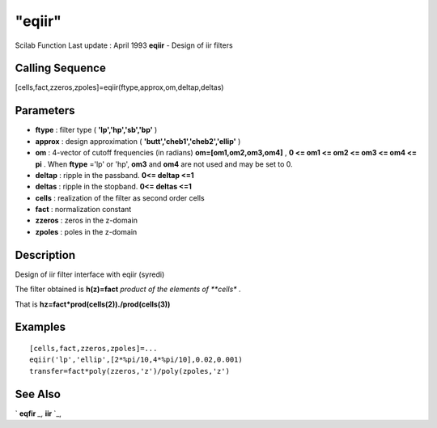 ====
"eqiir"
====

Scilab Function Last update : April 1993
**eqiir** - Design of iir filters



Calling Sequence
~~~~~~~~~~~~~~~~

[cells,fact,zzeros,zpoles]=eqiir(ftype,approx,om,deltap,deltas)




Parameters
~~~~~~~~~~


+ **ftype** : filter type ( **'lp','hp','sb','bp'** )
+ **approx** : design approximation (
  **'butt','cheb1','cheb2','ellip'** )
+ **om** : 4-vector of cutoff frequencies (in radians)
  **om=[om1,om2,om3,om4]** , **0 <= om1 <= om2 <= om3 <= om4 <= pi** .
  When **ftype** ='lp' or 'hp', **om3** and **om4** are not used and may
  be set to 0.
+ **deltap** : ripple in the passband. **0<= deltap <=1**
+ **deltas** : ripple in the stopband. **0<= deltas <=1**
+ **cells** : realization of the filter as second order cells
+ **fact** : normalization constant
+ **zzeros** : zeros in the z-domain
+ **zpoles** : poles in the z-domain




Description
~~~~~~~~~~~

Design of iir filter interface with eqiir (syredi)

The filter obtained is **h(z)=fact** *product of the elements of
**cells** .

That is **hz=fact*prod(cells(2))./prod(cells(3))**



Examples
~~~~~~~~


::

    
    
    [cells,fact,zzeros,zpoles]=...
    eqiir('lp','ellip',[2*%pi/10,4*%pi/10],0.02,0.001)
    transfer=fact*poly(zzeros,'z')/poly(zpoles,'z')
     
      




See Also
~~~~~~~~

` **eqfir** `_,` **iir** `_,

.. _
      : ://./signal/iir.htm
.. _
      : ://./signal/eqfir.htm


